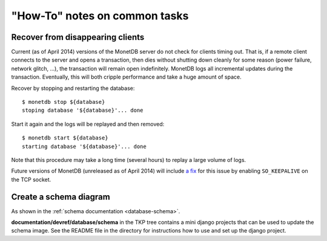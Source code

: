 ==============================
"How-To" notes on common tasks
==============================

Recover from disappearing clients
---------------------------------

Current (as of April 2014) versions of the MonetDB server do not check for
clients timing out. That is, if a remote client connects to the server and
opens a transaction, then dies without shutting down cleanly for some reason
(power failure, network glitch, ...), the transaction will remain open
indefinitely. MonetDB logs all incremental updates during the transaction.
Eventually, this will both cripple performance and take a huge amount of
space.

Recover by stopping and restarting the database::

  $ monetdb stop ${database}
  stoping database '${database}'... done

Start it again and the logs will be replayed and then removed::

  $ monetdb start ${database}
  starting database '${database}'... done

Note that this procedure may take a long time (several hours) to replay a
large volume of logs.

Future versions of MonetDB (unreleased as of April 2014) will include
`a fix <http://dev.monetdb.org/hg/MonetDB/rev/2efb07e174e3>`_ for this issue
by enabling ``SO_KEEPALIVE`` on the TCP socket.

Create a schema diagram
-----------------------

As shown in the :ref:`schema documentation <database-schema>`.

**documentation/devref/database/schema** in the TKP tree contains a mini django
projects that can be used to update the schema image. See the README file in
the directory for instructions how to use and set up the django project.
